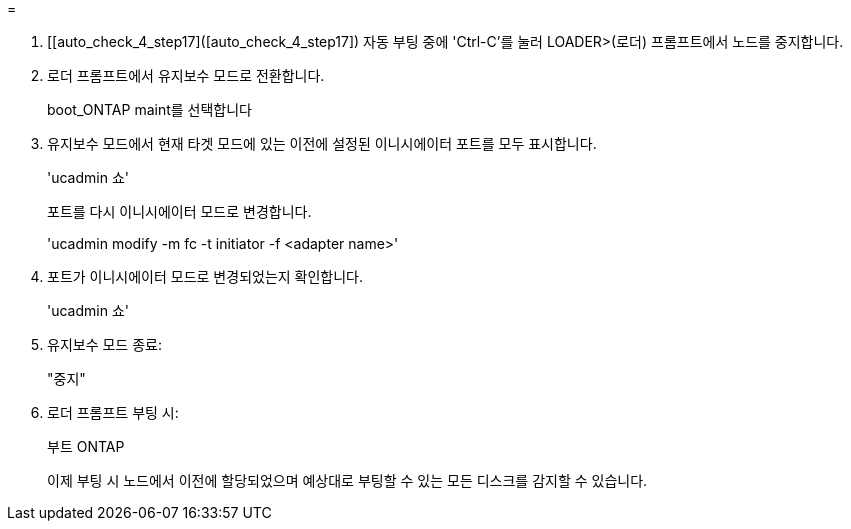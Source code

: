 = 


. [[auto_check_4_step17]([auto_check_4_step17]) 자동 부팅 중에 'Ctrl-C'를 눌러 LOADER>(로더) 프롬프트에서 노드를 중지합니다.
. 로더 프롬프트에서 유지보수 모드로 전환합니다.
+
boot_ONTAP maint를 선택합니다

. 유지보수 모드에서 현재 타겟 모드에 있는 이전에 설정된 이니시에이터 포트를 모두 표시합니다.
+
'ucadmin 쇼'

+
포트를 다시 이니시에이터 모드로 변경합니다.

+
'ucadmin modify -m fc -t initiator -f <adapter name>'

. 포트가 이니시에이터 모드로 변경되었는지 확인합니다.
+
'ucadmin 쇼'

. 유지보수 모드 종료:
+
"중지"

. [[auto_check_4_step22]] 로더 프롬프트 부팅 시:
+
부트 ONTAP

+
이제 부팅 시 노드에서 이전에 할당되었으며 예상대로 부팅할 수 있는 모든 디스크를 감지할 수 있습니다.


